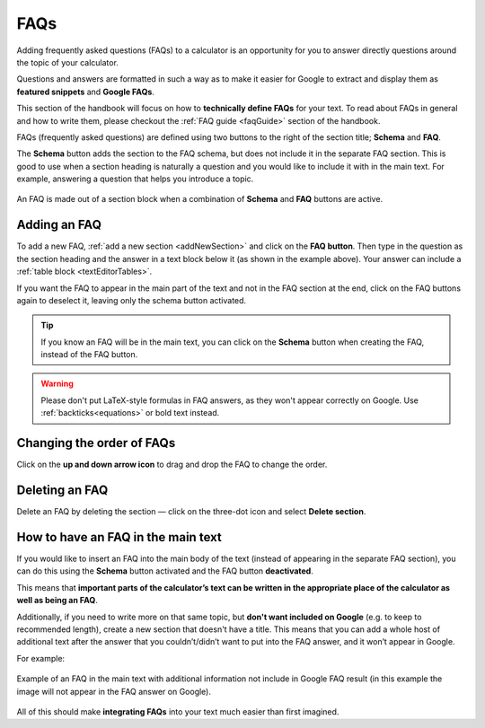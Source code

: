 .. _faqs:

FAQs
====

Adding frequently asked questions (FAQs) to a calculator is an opportunity for you to answer directly questions around the topic of your calculator.

Questions and answers are formatted in such a way as to make it easier for Google to extract and display them as **featured snippets** and **Google FAQs**.

This section of the handbook will focus on how to **technically define FAQs** for your text. To read about FAQs in general and how to write them, please checkout the :ref:`FAQ guide <faqGuide>` section of the handbook.

FAQs (frequently asked questions) are defined using two buttons to the right of the section title; **Schema** and **FAQ**.

The **Schema** button adds the section to the FAQ schema, but does not include it in the separate FAQ section. This is good to use when a section heading is naturally a question and you would like to include it with in the main text. For example, answering a question that helps you introduce a topic.



.. _faqExample:
.. figure:: img/faq-eg.png
  :alt: shows the location of the FAQ section, which is below the description text box
  :align: center

  An FAQ is made out of a section block when a combination of **Schema** and **FAQ** buttons are active.

Adding an FAQ
-------------

To add a new FAQ, :ref:`add a new section <addNewSection>` and click on the **FAQ button**. Then type in the question as the section heading and the answer in a text block below it (as shown in the example above). Your answer can include a :ref:`table block <textEditorTables>`.

If you want the FAQ to appear in the main part of the text and not in the FAQ section at the end, click on the FAQ buttons again to deselect it, leaving only the schema button activated.

.. tip::
  If you know an FAQ will be in the main text, you can click on the **Schema** button when creating the FAQ, instead of the FAQ button.

.. warning::
  Please don't put LaTeX-style formulas in FAQ answers, as they won't appear correctly on Google. Use :ref:`backticks<equations>` or bold text instead.

Changing the order of FAQs
--------------------------

Click on the **up and down arrow icon** to drag and drop the FAQ to change the order.

Deleting an FAQ
---------------

Delete an FAQ by deleting the section — click on the three-dot icon and select **Delete section**.

.. _faqReferencingFAQinMainText:

How to have an FAQ in the main text
-----------------------------------

If you would like to insert an FAQ into the main body of the text (instead of appearing in the separate FAQ section), you can do this using the **Schema** button activated and the FAQ button **deactivated**.

This means that **important parts of the calculator’s text can be written in the appropriate place of the calculator as well as being an FAQ**. 

Additionally, if you need to write more on that same topic, but **don't want included on Google** (e.g. to keep to recommended length), create a new section that doesn't have a title. This means that you can add a whole host of additional text after the answer that you couldn’t/didn’t want to put into the FAQ answer, and it won’t appear in Google.

For example:

.. _faqInlineText:
.. figure:: img/faq-inline-text.png
  :alt: example of an FAQ in the main text with additional information not include in Google FAQ result
  :align: center

  Example of an FAQ in the main text with additional information not include in Google FAQ result (in this example the image will not appear in the FAQ answer on Google).

All of this should make **integrating FAQs** into your text much easier than first imagined.


